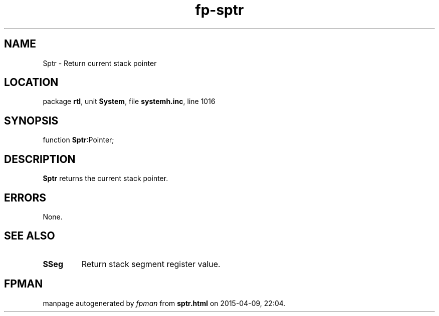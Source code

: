 .\" file autogenerated by fpman
.TH "fp-sptr" 3 "2014-03-14" "fpman" "Free Pascal Programmer's Manual"
.SH NAME
Sptr - Return current stack pointer
.SH LOCATION
package \fBrtl\fR, unit \fBSystem\fR, file \fBsystemh.inc\fR, line 1016
.SH SYNOPSIS
function \fBSptr\fR:Pointer;
.SH DESCRIPTION
\fBSptr\fR returns the current stack pointer.


.SH ERRORS
None.


.SH SEE ALSO
.TP
.B SSeg
Return stack segment register value.

.SH FPMAN
manpage autogenerated by \fIfpman\fR from \fBsptr.html\fR on 2015-04-09, 22:04.

